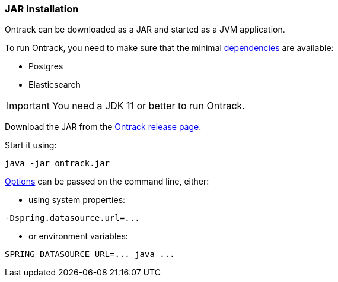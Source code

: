 [[installation-jar]]
=== JAR installation

Ontrack can be downloaded as a JAR and started as a JVM application.

To run Ontrack, you need to make sure that the minimal <<installation-dependencies,dependencies>> are available:

* Postgres
* Elasticsearch

[IMPORTANT]
====
You need a JDK 11 or better to run Ontrack.
====

Download the JAR from the
https://github.com/nemerosa/ontrack/releases[Ontrack release page].

Start it using:

[source,bash]
----
java -jar ontrack.jar
----

<<configuration-properties,Options>> can be passed on the command line, either:

* using system properties:

[source,bash]
----
-Dspring.datasource.url=...
----

* or environment variables:

[source,bash]
----
SPRING_DATASOURCE_URL=... java ...
----
